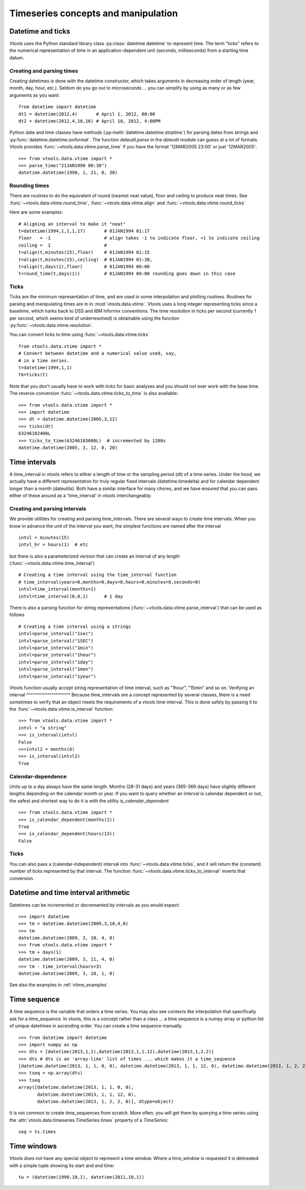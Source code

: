 
Timeseries concepts and manipulation
====================================


Datetime and ticks
------------------
Vtools uses the Python standard library class :py:class:`datetime.datetime` to represent time. The term "ticks" refers to the numerical representation of time in an application-dependent unit (seconds, milliseconds) from a starting time datum.

Creating and parsing times
^^^^^^^^^^^^^^
Creating datetimes is done with the datetime constructor, which takes arguments in decreasing order of length (year, month, day, hour, etc.). Seldom do you go out to microseconds ... you can simplify by using as many or as few arguments as you want: 
::
    from datetime import datetime
    dt1 = datetime(2012,4)       # April 1, 2012, 00:00
    dt2 = datetime(2012,4,10,16) # April 10, 2012, 4:00PM
    
Python date and time classes have methods (:py:meth:`datetime.datetime.strptime`) for parsing dates from strings and :py:func:`datetime.datetime.isoformat`. The function `dateutil.parse` in the `dateutil` module can guess at a lot of formats. Vtools provides :func:`~vtools.data.vtime.parse_time` if you have the format '12MAR2005 23:00' or just '12MAR2005':
::
    >>> from vtools.data.vtime import *
    >>> parse_time("21JAN1990 00:30")
    datetime.datetime(1990, 1, 21, 0, 30)

Rounding times
^^^^^^^^^^^^^^
There are routines to do the equivalent of round (nearest neat value), floor and ceiling to produce neat times. See :func:`~vtools.data.vtime.round_time`, :func:`~vtools.data.vtime.align` and :func:`~vtools.data.vtime.round_ticks`

Here are some examples:
::
    # Aligning an interval to make it "neat"
    t=datetime(1994,1,1,1,17)       # 01JAN1994 01:17
    floor   = -1                    # align takes -1 to indicate floor, +1 to indicate ceiling
    ceiling =  1                    #
    t=align(t,minutes(15),floor)    # 01JAN1994 01:15
    t=align(t,minutes(15),ceiling)  # 01JAN1994 01:30, 
    t=align(t,days(1),floor)        # 01JAN1994 00:00
    t=round_time(t,days(1))         # 01JAN1994 00:00 rounding goes down in this case

.. _time_interval:
    
Ticks
^^^^^

Ticks are the minimum representation of time, and are used in some interpolation and plotting routines. Routines for parsing and manipulating times are in in :mod:`vtools.data.vtime`. Vtools uses a long integer representing ticks since a basetime, which harks back to DSS and IBM Informix conventions. The time resolution in ticks per second (currently 1 per second, which seems kind of underresolved) is obtainable using the function :py:func:`~vtools.data.vtime.resolution`.

You can convert ticks to time using :func:`~vtools.data.vtime.ticks`
::
    from vtools.data.vtime import *
    # Convert between datetime and a numerical value used, say,
    # in a time series.
    t=datetime(1994,1,1)
    tk=ticks(t)

Note that you don't usually have to work with ticks for basic analyses and you should not ever work with the base time. The reverse conversion :func:`~vtools.data.vtime.ticks_to_time` is also available:
::
    >>> from vtools.data.vtime import *
    >>> import datetime
    >>> dt = datetime.datetime(2005,3,12)
    >>> ticks(dt)
    63246182400L
    >>> ticks_to_time(63246183600L)  # incremented by 1200s
    datetime.datetime(2005, 3, 12, 0, 20)
    

.. _time_intervals:

Time intervals
--------------
A time_interval in vtools refers to either a length of time or the sampling period (dt) of a time series. Under the hood, we actually have a different representation for truly regular fixed intervals (datetime.timedelta) and for calendar dependent longer than a month (dateutils). Both have a similar interface for many chores, and we have ensured that you can pass either of these around as a 'time_interval' in vtools interchangeably.

Creating and parsing intervals
^^^^^^^^^^^^^^^^^^^^^^^^^^^^^^
We provide utilities for creating and parsing time_intervals.
There are several ways to create time intervals. When you know in advance the unit of the interval you want, the simplest functions are named after the interval
::
    intvl = minutes(15)
    intvl_hr = hours(1)  # etc

but there is also a parameterized version that can create an interval of any length (:func:`~vtools.data.vtime.time_interval`)
::
    # Creating a time interval using the time_interval function
    # time_interval(years=0,months=0,days=0,hours=0,minutes=0,seconds=0)
    intvl=time_interval(months=1)
    intvl=time_interval(0,0,1)      # 1 day

There is also a parsing function for string representations (:func:`~vtools.data.vtime.parse_interval`) that can be used as follows
::
    # Creating a time interval using a strings
    intvl=parse_interval("1sec")
    intvl=parse_interval("1SEC")
    intvl=parse_interval("1min")
    intvl=parse_interval("1hour")
    intvl=parse_interval("1day")
    intvl=parse_interval("1mon")
    intvl=parse_interval("1year")
Vtools function usually accept string representation of time interval, such as "1hour", "15min" and so on.
Verifying an interval
^^^^^^^^^^^^^^^^^^^^^
Because time_intervals are a concept represented by several classes, there is a need sometimes to verify that an object meets the requirements of a vtools time interval. This is done safely by passing it to the :func:`~vtools.data.vtime.is_interval` function:
::
    >>> from vtools.data.vtime import *
    intvl = "a string"
    >>> is_interval(intvl)
    False
    >>>intvl2 = months(6)
    >>> is_interval(intvl2)
    True

Calendar-dependence
^^^^^^^^^^^^^^^^^^^
Units up to a day always have the same length. Months (28-31 days) and years (365-366 days) have slightly different lengths depending on the calendar month or year. If you want to query whether an interval is calendar dependent or not, the safest and shortest way to do it is with the utility `is_calendar_dependent`
::
    >>> from vtools.data.vtime import *
    >>> is_calendar_dependent(months(1))
    True
    >>> is_calendar_dependent(hours(13))
    False

Ticks
^^^^^
You can also pass a (calendar-independent) interval into :func:`~vtools.data.vtime.ticks`, and it will return the (constant) number of ticks represented by that interval. The function :func:`~vtools.data.vtime.ticks_to_interval` inverts that conversion.

Datetime and time interval arithmetic
-------------------------------------
Datetimes can be incremented or decremented by intervals as you would expect:
::
    >>> import datetime
    >>> tm = datetime.datetime(2009,3,10,4,0)
    >>> tm
    datetime.datetime(2009, 3, 10, 4, 0)
    >>> from vtools.data.vtime import *
    >>> tm + days(1)
    datetime.datetime(2009, 3, 11, 4, 0)
    >>> tm - time_interval(hours=3)
    datetime.datetime(2009, 3, 10, 1, 0)
    
See also the examples in :ref:`vtime_examples`

    
.. _time_sequence:

Time sequence
-------------
A time sequence is the variable that orders a time series. You may also see contexts like interpolation that specifically ask for a time_sequence. In vtools, this is a concept rather than a class ... a time sequence is a numpy array or python list of unique datetimes in ascending order. You can create a time sequence manually.
::
    >>> from datetime import datetime
    >>> import numpy as np
    >>> dts = [datetime(2013,1,1),datetime(2013,1,1,12),datetime(2013,1,2,2)]
    >>> dts # dts is an 'array-like' list of times ... which makes it a time_sequence
    [datetime.datetime(2013, 1, 1, 0, 0), datetime.datetime(2013, 1, 1, 12, 0), datetime.datetime(2013, 1, 2, 2, 0)]
    >>> tseq = np.array(dts)
    >>> tseq
    array([datetime.datetime(2013, 1, 1, 0, 0),
           datetime.datetime(2013, 1, 1, 12, 0),
           datetime.datetime(2013, 1, 2, 2, 0)], dtype=object)

It is not common to create time_sequences from scratch. More often, you will get them by querying a time series using the :attr:`vtools.data.timeseries.TimeSeries.times` property of a `TimeSeries`:
::
    seq = ts.times

.. _time_window:

Time windows
------------
Vtools does not have any special object to represent a time window. Where a time_window is requested it is delineated with a simple tuple showing its start and end time:
::
    tw = (datetime(1990,10,1), datetime(2011,10,1))










